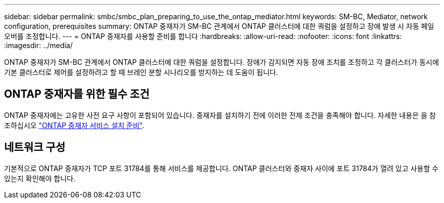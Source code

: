 ---
sidebar: sidebar 
permalink: smbc/smbc_plan_preparing_to_use_the_ontap_mediator.html 
keywords: SM-BC, Mediator, network configuration, prerequisites 
summary: ONTAP 중재자가 SM-BC 관계에서 ONTAP 클러스터에 대한 쿼럼을 설정하고 장애 발생 시 자동 페일오버를 조정합니다. 
---
= ONTAP 중재자를 사용할 준비를 합니다
:hardbreaks:
:allow-uri-read: 
:nofooter: 
:icons: font
:linkattrs: 
:imagesdir: ../media/


[role="lead"]
ONTAP 중재자가 SM-BC 관계에서 ONTAP 클러스터에 대한 쿼럼을 설정합니다. 장애가 감지되면 자동 장애 조치를 조정하고 각 클러스터가 동시에 기본 클러스터로 제어를 설정하려고 할 때 브레인 분할 시나리오를 방지하는 데 도움이 됩니다.



== ONTAP 중재자를 위한 필수 조건

ONTAP 중재자에는 고유한 사전 요구 사항이 포함되어 있습니다. 중재자를 설치하기 전에 이러한 전제 조건을 충족해야 합니다. 자세한 내용은 을 참조하십시오 link:https://docs.netapp.com/us-en/ontap-metrocluster/install-ip/task_configuring_the_ontap_mediator_service_from_a_metrocluster_ip_configuration.html["ONTAP 중재자 서비스 설치 준비"^].



== 네트워크 구성

기본적으로 ONTAP 중재자가 TCP 포트 31784를 통해 서비스를 제공합니다. ONTAP 클러스터와 중재자 사이에 포트 31784가 열려 있고 사용할 수 있는지 확인해야 합니다.
